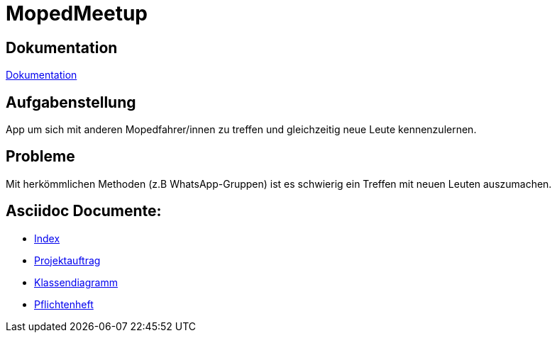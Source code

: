 = MopedMeetup

== Dokumentation
https://2223-3bhif-syp.github.io/02-projekte-mopedmeetup/[Dokumentation]

== Aufgabenstellung
App um sich mit anderen Mopedfahrer/innen zu treffen und gleichzeitig neue Leute kennenzulernen.

== Probleme
Mit herkömmlichen Methoden (z.B WhatsApp-Gruppen) ist es schwierig ein Treffen mit neuen Leuten auszumachen.

== Asciidoc Documente:
- https://2223-3bhif-syp.github.io/02-projekte-mopedmeetup/[Index]
- https://2223-3bhif-syp.github.io/02-projekte-mopedmeetup/Projektauftrag[Projektauftrag]
- https://2223-3bhif-syp.github.io/02-projekte-mopedmeetup/Klassendiagramm[Klassendiagramm ]
- https://github.com/2223-3bhif-syp/02-projekte-mopedmeetup/blob/0b55d85beff7efd1259376326c20882840662f6c/Pflichtenheft.adoc[Pflichtenheft]